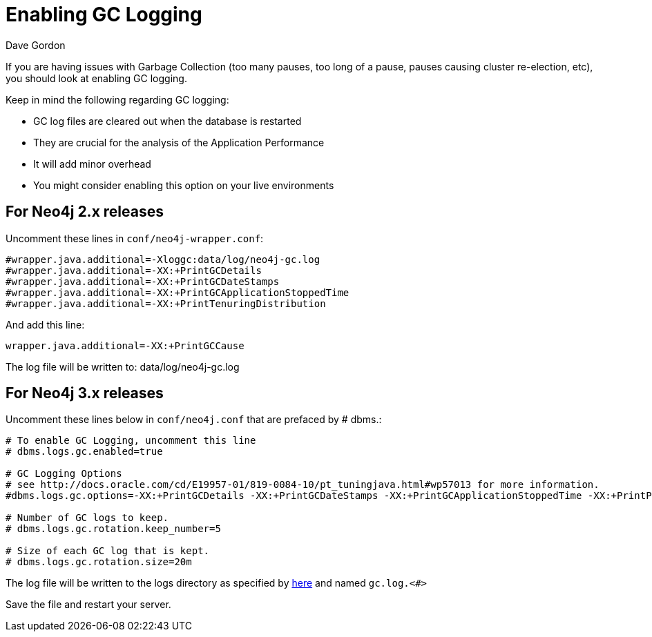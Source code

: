 = Enabling GC Logging
:slug: enabling-gc-logging
:zendesk-id: 204225303
:author: Dave Gordon
:neo4j-versions: 2.1,2.2,2.3,3.0,3.1,3.2,3.3,3.4,3.5
:tags: logging,garbage collection, heap, memory, jvm
:public:
:category: operations

If you are having issues with Garbage Collection (too many pauses, too long of a pause, pauses causing cluster re-election, etc),  you should look at enabling GC logging.

Keep in mind the following regarding GC logging:

* GC log files are cleared out when the database is restarted
* They are crucial for the analysis of the Application Performance 
* It will add minor overhead
* You might consider enabling this option on your live environments

== For Neo4j 2.x releases
Uncomment these lines in `conf/neo4j-wrapper.conf`:

----
#wrapper.java.additional=-Xloggc:data/log/neo4j-gc.log
#wrapper.java.additional=-XX:+PrintGCDetails
#wrapper.java.additional=-XX:+PrintGCDateStamps
#wrapper.java.additional=-XX:+PrintGCApplicationStoppedTime
#wrapper.java.additional=-XX:+PrintTenuringDistribution
----

And add this line:

----
wrapper.java.additional=-XX:+PrintGCCause
----

The log file will be written to: data/log/neo4j-gc.log

== For Neo4j 3.x releases
Uncomment these lines below in `conf/neo4j.conf` that are prefaced by # dbms.:

----
# To enable GC Logging, uncomment this line
# dbms.logs.gc.enabled=true

# GC Logging Options
# see http://docs.oracle.com/cd/E19957-01/819-0084-10/pt_tuningjava.html#wp57013 for more information.
#dbms.logs.gc.options=-XX:+PrintGCDetails -XX:+PrintGCDateStamps -XX:+PrintGCApplicationStoppedTime -XX:+PrintPromotionFailure -XX:+PrintTenuringDistribution

# Number of GC logs to keep.
# dbms.logs.gc.rotation.keep_number=5

# Size of each GC log that is kept.
# dbms.logs.gc.rotation.size=20m

---- 

The log file will be written to the logs directory as specified by
https://neo4j.com/docs/operations-manual/current/configuration/file-locations/[here] and named `gc.log.<#>`


Save the file and restart your server.
